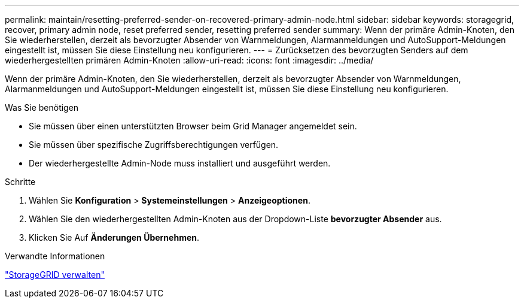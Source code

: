 ---
permalink: maintain/resetting-preferred-sender-on-recovered-primary-admin-node.html 
sidebar: sidebar 
keywords: storagegrid, recover, primary admin node, reset preferred sender, resetting preferred sender 
summary: Wenn der primäre Admin-Knoten, den Sie wiederherstellen, derzeit als bevorzugter Absender von Warnmeldungen, Alarmanmeldungen und AutoSupport-Meldungen eingestellt ist, müssen Sie diese Einstellung neu konfigurieren. 
---
= Zurücksetzen des bevorzugten Senders auf dem wiederhergestellten primären Admin-Knoten
:allow-uri-read: 
:icons: font
:imagesdir: ../media/


[role="lead"]
Wenn der primäre Admin-Knoten, den Sie wiederherstellen, derzeit als bevorzugter Absender von Warnmeldungen, Alarmanmeldungen und AutoSupport-Meldungen eingestellt ist, müssen Sie diese Einstellung neu konfigurieren.

.Was Sie benötigen
* Sie müssen über einen unterstützten Browser beim Grid Manager angemeldet sein.
* Sie müssen über spezifische Zugriffsberechtigungen verfügen.
* Der wiederhergestellte Admin-Node muss installiert und ausgeführt werden.


.Schritte
. Wählen Sie *Konfiguration* > *Systemeinstellungen* > *Anzeigeoptionen*.
. Wählen Sie den wiederhergestellten Admin-Knoten aus der Dropdown-Liste *bevorzugter Absender* aus.
. Klicken Sie Auf *Änderungen Übernehmen*.


.Verwandte Informationen
link:../admin/index.html["StorageGRID verwalten"]
